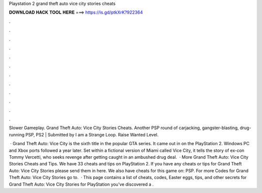 Playstation 2 grand theft auto vice city stories cheats



𝐃𝐎𝐖𝐍𝐋𝐎𝐀𝐃 𝐇𝐀𝐂𝐊 𝐓𝐎𝐎𝐋 𝐇𝐄𝐑𝐄 ===> https://is.gd/ptkXrK?922364



.



.



.



.



.



.



.



.



.



.



.



.

Slower Gameplay. Grand Theft Auto: Vice City Stories Cheats. Another PSP round of carjacking, gangster-blasting, drug-running PSP, PS2 | Submitted by I am a Strange Loop. Raise Wanted Level.

 · Grand Theft Auto: Vice City is the sixth title in the popular GTA series. It came out in on the PlayStation 2. Windows PC and Xbox ports followed a year later. Set within a fictional version of Miami called Vice City, it tells the story of ex-con Tommy Vercetti, who seeks revenge after getting caught in an ambushed drug deal.  · More Grand Theft Auto: Vice City Stories Cheats and Tips. We have 33 cheats and tips on PlayStation 2. If you have any cheats or tips for Grand Theft Auto: Vice City Stories please send them in here. We also have cheats for this game on: PSP. For more Codes for Grand Theft Auto: Vice City Stories go to.  · This page contains a list of cheats, codes, Easter eggs, tips, and other secrets for Grand Theft Auto: Vice City Stories for PlayStation  you've discovered a .
